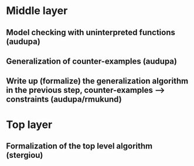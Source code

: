 * Middle layer
** Model checking with uninterpreted functions (audupa)
** Generalization of counter-examples (audupa)
** Write up (formalize) the generalization algorithm in the previous step, counter-examples --> constraints (audupa/rmukund)

* Top layer
** Formalization of the top level algorithm (stergiou)


